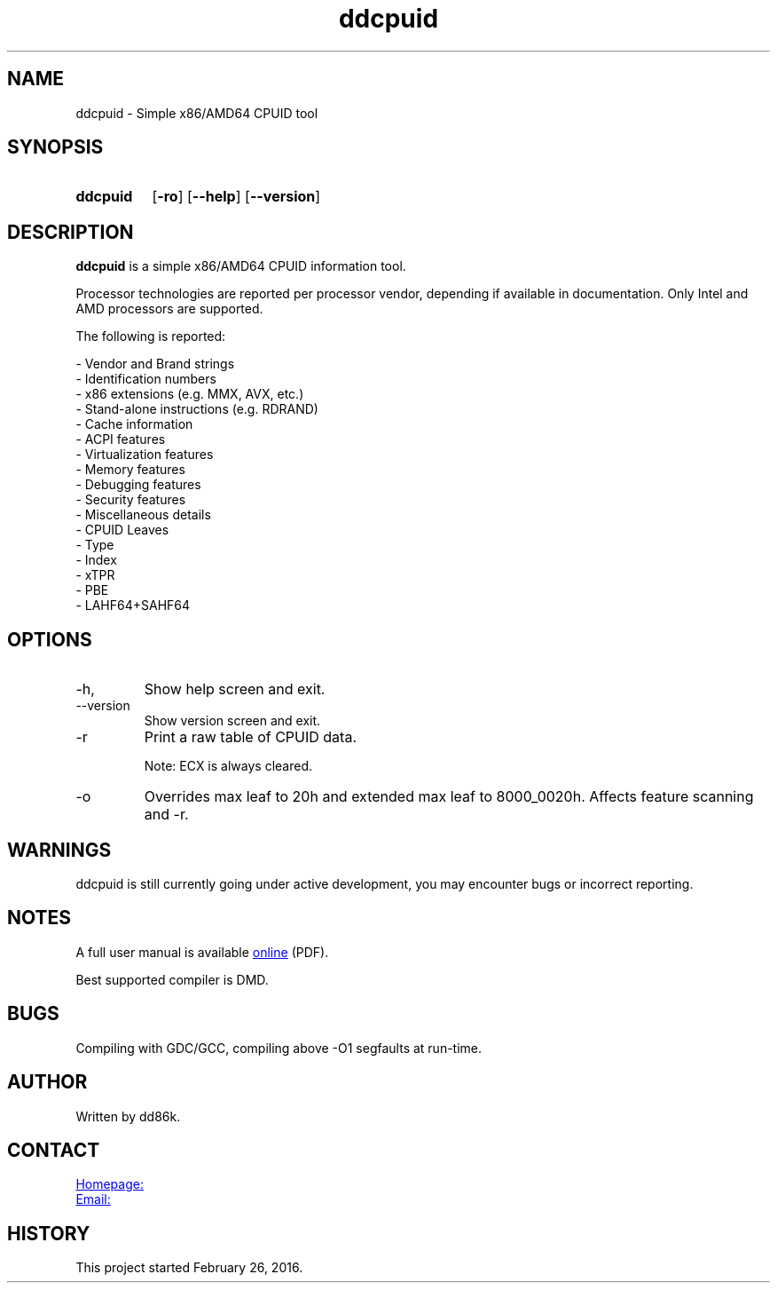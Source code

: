 ." Hi! This manual (man page) was written by dd86k.
." Please read man-pages(7) and groff_man(7) about the manual page format.
." Don't forget to respect the format of this document!
."
.TH ddcpuid 1 "November 2019" dd86k "User manual"
.SH NAME
ddcpuid - Simple x86/AMD64 CPUID tool

.SH SYNOPSIS
.SY ddcpuid
.OP \-ro
.OP \--help
.OP \--version
.YS

.SH DESCRIPTION
.B ddcpuid
is a simple x86/AMD64 CPUID information tool.

Processor technologies are reported per processor vendor, depending if
available in documentation. Only Intel and AMD processors are supported.

The following is reported:

.EX
- Vendor and Brand strings
- Identification numbers
- x86 extensions (e.g. MMX, AVX, etc.)
- Stand-alone instructions (e.g. RDRAND)
- Cache information
- ACPI features
- Virtualization features
- Memory features
- Debugging features
- Security features
- Miscellaneous details
  - CPUID Leaves
  - Type
  - Index
  - xTPR
  - PBE
  - LAHF64+SAHF64
.EE

.SH OPTIONS
.IP -h, --help
Show help screen and exit.

.IP --version
Show version screen and exit.

.IP -r
Print a raw table of CPUID data.

Note: ECX is always cleared.

.IP -o
Overrides max leaf to 20h and extended max leaf to 8000_0020h. Affects feature
scanning and -r.

.SH WARNINGS
ddcpuid is still currently going under active development, you may encounter
bugs or incorrect reporting.

.SH NOTES
A full user manual is available
.UR https://dd86k.space/docs/ddcpuid-manual.pdf
online
.UE
(PDF).

Best supported compiler is DMD.

.SH BUGS
Compiling with GDC/GCC, compiling above -O1 segfaults at run-time.

.SH AUTHOR
Written by dd86k.

.SH CONTACT
.UR https://git.dd86k.space/dd86k/ddcpuid
Homepage:
.UE

.MT dd@dax.moe
Email:
.ME

.SH HISTORY
This project started February 26, 2016.